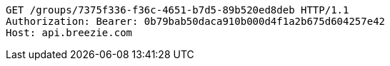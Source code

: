[source,http,options="nowrap"]
----
GET /groups/7375f336-f36c-4651-b7d5-89b520ed8deb HTTP/1.1
Authorization: Bearer: 0b79bab50daca910b000d4f1a2b675d604257e42
Host: api.breezie.com

----